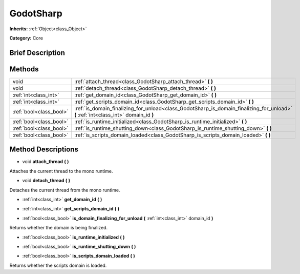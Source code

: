 .. Generated automatically by doc/tools/makerst.py in Godot's source tree.
.. DO NOT EDIT THIS FILE, but the GodotSharp.xml source instead.
.. The source is found in doc/classes or modules/<name>/doc_classes.

.. _class_GodotSharp:

GodotSharp
==========

**Inherits:** :ref:`Object<class_Object>`

**Category:** Core

Brief Description
-----------------



Methods
-------

+--------------------------+--------------------------------------------------------------------------------------------------------------------------------------+
| void                     | :ref:`attach_thread<class_GodotSharp_attach_thread>` **(** **)**                                                                     |
+--------------------------+--------------------------------------------------------------------------------------------------------------------------------------+
| void                     | :ref:`detach_thread<class_GodotSharp_detach_thread>` **(** **)**                                                                     |
+--------------------------+--------------------------------------------------------------------------------------------------------------------------------------+
| :ref:`int<class_int>`    | :ref:`get_domain_id<class_GodotSharp_get_domain_id>` **(** **)**                                                                     |
+--------------------------+--------------------------------------------------------------------------------------------------------------------------------------+
| :ref:`int<class_int>`    | :ref:`get_scripts_domain_id<class_GodotSharp_get_scripts_domain_id>` **(** **)**                                                     |
+--------------------------+--------------------------------------------------------------------------------------------------------------------------------------+
| :ref:`bool<class_bool>`  | :ref:`is_domain_finalizing_for_unload<class_GodotSharp_is_domain_finalizing_for_unload>` **(** :ref:`int<class_int>` domain_id **)** |
+--------------------------+--------------------------------------------------------------------------------------------------------------------------------------+
| :ref:`bool<class_bool>`  | :ref:`is_runtime_initialized<class_GodotSharp_is_runtime_initialized>` **(** **)**                                                   |
+--------------------------+--------------------------------------------------------------------------------------------------------------------------------------+
| :ref:`bool<class_bool>`  | :ref:`is_runtime_shutting_down<class_GodotSharp_is_runtime_shutting_down>` **(** **)**                                               |
+--------------------------+--------------------------------------------------------------------------------------------------------------------------------------+
| :ref:`bool<class_bool>`  | :ref:`is_scripts_domain_loaded<class_GodotSharp_is_scripts_domain_loaded>` **(** **)**                                               |
+--------------------------+--------------------------------------------------------------------------------------------------------------------------------------+

Method Descriptions
-------------------

.. _class_GodotSharp_attach_thread:

- void **attach_thread** **(** **)**

Attaches the current thread to the mono runtime.

.. _class_GodotSharp_detach_thread:

- void **detach_thread** **(** **)**

Detaches the current thread from the mono runtime.

.. _class_GodotSharp_get_domain_id:

- :ref:`int<class_int>` **get_domain_id** **(** **)**

.. _class_GodotSharp_get_scripts_domain_id:

- :ref:`int<class_int>` **get_scripts_domain_id** **(** **)**

.. _class_GodotSharp_is_domain_finalizing_for_unload:

- :ref:`bool<class_bool>` **is_domain_finalizing_for_unload** **(** :ref:`int<class_int>` domain_id **)**

Returns whether the domain is being finalized.

.. _class_GodotSharp_is_runtime_initialized:

- :ref:`bool<class_bool>` **is_runtime_initialized** **(** **)**

.. _class_GodotSharp_is_runtime_shutting_down:

- :ref:`bool<class_bool>` **is_runtime_shutting_down** **(** **)**

.. _class_GodotSharp_is_scripts_domain_loaded:

- :ref:`bool<class_bool>` **is_scripts_domain_loaded** **(** **)**

Returns whether the scripts domain is loaded.

